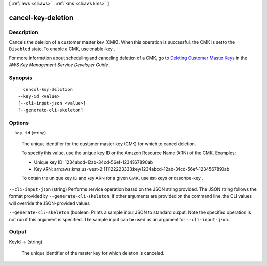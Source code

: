[ :ref:`aws <cli:aws>` . :ref:`kms <cli:aws kms>` ]

.. _cli:aws kms cancel-key-deletion:


*******************
cancel-key-deletion
*******************



===========
Description
===========



Cancels the deletion of a customer master key (CMK). When this operation is successful, the CMK is set to the ``Disabled`` state. To enable a CMK, use  enable-key .

 

For more information about scheduling and canceling deletion of a CMK, go to `Deleting Customer Master Keys`_ in the *AWS Key Management Service Developer Guide* .



========
Synopsis
========

::

    cancel-key-deletion
  --key-id <value>
  [--cli-input-json <value>]
  [--generate-cli-skeleton]




=======
Options
=======

``--key-id`` (string)


  The unique identifier for the customer master key (CMK) for which to cancel deletion.

   

  To specify this value, use the unique key ID or the Amazon Resource Name (ARN) of the CMK. Examples: 

   
  * Unique key ID: 1234abcd-12ab-34cd-56ef-1234567890ab
   
  * Key ARN: arn:aws:kms:us-west-2:111122223333:key/1234abcd-12ab-34cd-56ef-1234567890ab
   

   

   

  To obtain the unique key ID and key ARN for a given CMK, use  list-keys or  describe-key .

  

``--cli-input-json`` (string)
Performs service operation based on the JSON string provided. The JSON string follows the format provided by ``--generate-cli-skeleton``. If other arguments are provided on the command line, the CLI values will override the JSON-provided values.

``--generate-cli-skeleton`` (boolean)
Prints a sample input JSON to standard output. Note the specified operation is not run if this argument is specified. The sample input can be used as an argument for ``--cli-input-json``.



======
Output
======

KeyId -> (string)

  

  The unique identifier of the master key for which deletion is canceled.

  

  



.. _Deleting Customer Master Keys: http://docs.aws.amazon.com/kms/latest/developerguide/deleting-keys.html

